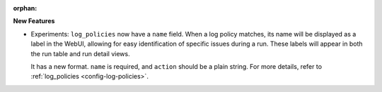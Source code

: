 :orphan:

**New Features**

-  Experiments: ``log_policies`` now have a ``name`` field. When a log policy matches, its name will
   be displayed as a label in the WebUI, allowing for easy identification of specific issues during
   a run. These labels will appear in both the run table and run detail views.

   It has a new format. ``name`` is required, and ``action`` should be a plain string. For more
   details, refer to :ref:`log_policies <config-log-policies>`.
